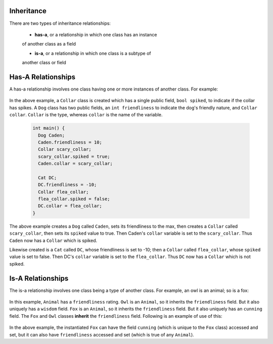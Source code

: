 Inheritance
===========

There are two types of inheritance relationships:

  * **has-a**, or a relationship in which one class has an instance
  of another class as a field

  * **is-a**, or a relationship in which one class is a subtype of
  another class or field

Has-A Relationships
===================

A has-a relationship involves one class having one or more instances of another
class. For example:

  .. code:: cpp
     class Collar {
       public:
         bool spiked;
     };

     class Dog {
       public:
         int friendliness;
         Collar collar;
     };

     class Cat {
       public:
         int friendliness;
         Collar collar;
     };

In the above example, a ``Collar`` class is created which has a single public
field, ``bool spiked``, to indicate if the collar has spikes. A ``Dog`` class
has two public fields, an ``int friendliness`` to indicate the dog's friendly
nature, and ``Collar collar``. ``Collar`` is the type, whereas ``collar`` is
the name of the variable.

  .. code:: cpp

     int main() {
       Dog Caden;
       Caden.friendliness = 10;
       Collar scary_collar;
       scary_collar.spiked = true;
       Caden.collar = scary_collar;

       Cat DC;
       DC.friendliness = -10;
       Collar flea_collar;
       flea_collar.spiked = false;
       DC.collar = flea_collar;
     }

The above example creates a ``Dog`` called ``Caden``, sets its friendliness to
the max, then creates a ``Collar`` called ``scary_collar``, then sets its
``spiked`` value to true.  Then Caden's ``collar`` variable is set to the
``scary_collar``. Thus ``Caden`` now has a ``Collar`` which is spiked. 

Likewise created is a ``Cat`` called ``DC``, whose friendliness is set to -10;
then a ``Collar`` called ``flea_collar``, whose ``spiked`` value is set to
false.  Then DC's ``collar`` variable is set to the ``flea_collar``.  Thus
``DC`` now has a ``Collar`` which is not spiked. 


Is-A Relationships
==================

The is-a relationship involves one class being a type of another class. For
example, an owl is an animal; so is a fox:

  .. code:: cpp
     class Animal {
       public:
         int friendliness;
     };

     class Owl : public Animal {
       public:
         int wisdom;
     };
     
     class Fox : public Animal {
       public:
         int cunning;
     };

In this example, ``Animal`` has a ``friendliness`` rating.  ``Owl`` is an
``Animal``, so it inherits the ``friendliness`` field. But it also uniquely has
a ``wisdom`` field.  ``Fox`` is an ``Animal``, so it inherits the
``friendliness`` field. But it also uniquely has an ``cunning`` field. The
``Fox`` and ``Owl`` classes **inherit** the ``friendliness`` field. Following
is an example of use of this:

  .. code:: cpp
     int main() {
       Fox KevinBroadbridge;
       KevinBroadbridge.cunning      = 5;
       KevinBroadbridge.friendliness = 10;

       Owl JosephTriche;
       JosephTriche.wisdom        = 5;
       JosephTriche.friendliness  = 10;
     }

In the above example, the instantiated ``Fox`` can have the field ``cunning``
(which is unique to the ``Fox`` class) accessed and set, but it can also have
``friendliness`` accessed and set (which is true of any ``Animal``). 
